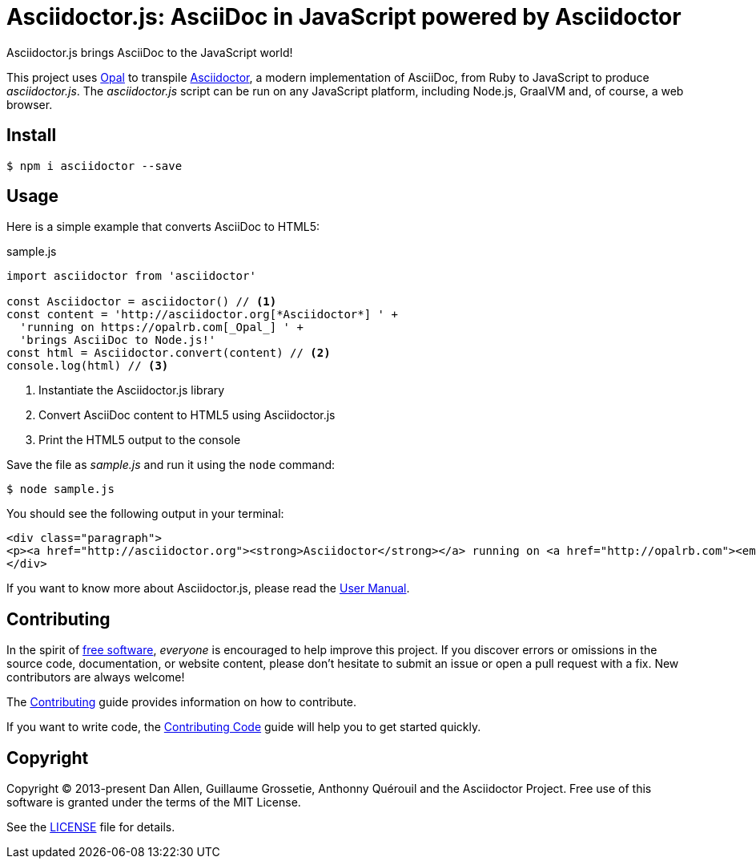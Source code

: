 = Asciidoctor.js: AsciiDoc in JavaScript powered by Asciidoctor

Asciidoctor.js brings AsciiDoc to the JavaScript world!

This project uses https://opalrb.com/[Opal] to transpile http://asciidoctor.org[Asciidoctor], a modern implementation of AsciiDoc, from Ruby to JavaScript to produce _asciidoctor.js_.
The _asciidoctor.js_ script can be run on any JavaScript platform, including Node.js, GraalVM and, of course, a web browser.

== Install

 $ npm i asciidoctor --save

== Usage

Here is a simple example that converts AsciiDoc to HTML5:

.sample.js
[source,javascript]
----
import asciidoctor from 'asciidoctor'

const Asciidoctor = asciidoctor() // <1>
const content = 'http://asciidoctor.org[*Asciidoctor*] ' +
  'running on https://opalrb.com[_Opal_] ' +
  'brings AsciiDoc to Node.js!'
const html = Asciidoctor.convert(content) // <2>
console.log(html) // <3>
----
<1> Instantiate the Asciidoctor.js library
<2> Convert AsciiDoc content to HTML5 using Asciidoctor.js
<3> Print the HTML5 output to the console

Save the file as _sample.js_ and run it using the `node` command:

 $ node sample.js

You should see the following output in your terminal:

[source,html]
----
<div class="paragraph">
<p><a href="http://asciidoctor.org"><strong>Asciidoctor</strong></a> running on <a href="http://opalrb.com"><em>Opal</em></a> brings AsciiDoc to Node.js!</p>
</div>
----

If you want to know more about Asciidoctor.js, please read the https://docs.asciidoctor.org/asciidoctor.js/latest/[User Manual].

== Contributing

In the spirit of https://www.gnu.org/philosophy/free-sw.html[free software], _everyone_ is encouraged to help improve this project.
If you discover errors or omissions in the source code, documentation, or website content, please don't hesitate to submit an issue or open a pull request with a fix.
New contributors are always welcome!

The https://github.com/asciidoctor/asciidoctor.js/blob/main/CONTRIBUTING.adoc[Contributing] guide provides information on how to contribute.

If you want to write code, the https://github.com/asciidoctor/asciidoctor.js/blob/main/CONTRIBUTING-CODE.adoc[Contributing Code] guide will help you to get started quickly.

== Copyright

Copyright (C) 2013-present Dan Allen, Guillaume Grossetie, Anthonny Quérouil and the Asciidoctor Project.
Free use of this software is granted under the terms of the MIT License.

See the https://github.com/asciidoctor/asciidoctor.js/blob/main/LICENSE[LICENSE] file for details.
